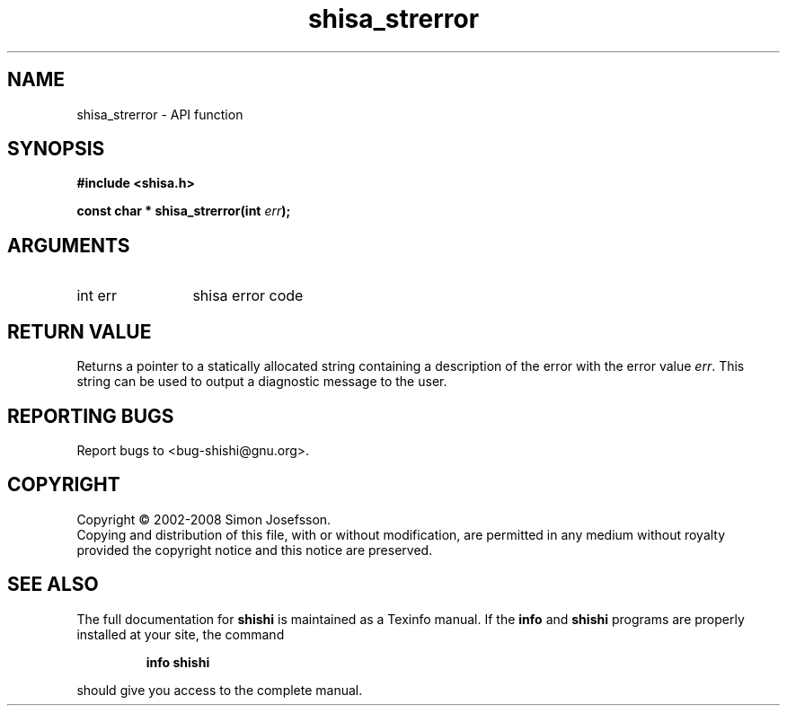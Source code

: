 .\" DO NOT MODIFY THIS FILE!  It was generated by gdoc.
.TH "shisa_strerror" 3 "0.0.39" "shishi" "shishi"
.SH NAME
shisa_strerror \- API function
.SH SYNOPSIS
.B #include <shisa.h>
.sp
.BI "const char * shisa_strerror(int " err ");"
.SH ARGUMENTS
.IP "int err" 12
shisa error code
.SH "RETURN VALUE"
Returns a pointer to a statically allocated string
containing a description of the error with the error value \fIerr\fP.
This string can be used to output a diagnostic message to the user.
.SH "REPORTING BUGS"
Report bugs to <bug-shishi@gnu.org>.
.SH COPYRIGHT
Copyright \(co 2002-2008 Simon Josefsson.
.br
Copying and distribution of this file, with or without modification,
are permitted in any medium without royalty provided the copyright
notice and this notice are preserved.
.SH "SEE ALSO"
The full documentation for
.B shishi
is maintained as a Texinfo manual.  If the
.B info
and
.B shishi
programs are properly installed at your site, the command
.IP
.B info shishi
.PP
should give you access to the complete manual.
